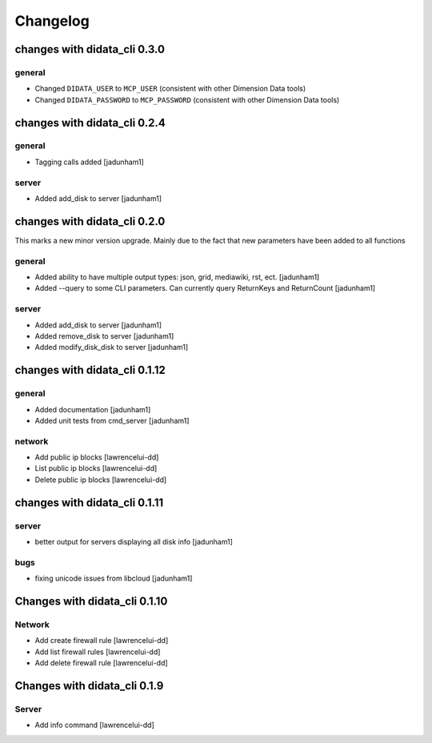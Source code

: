 Changelog
=========

changes with didata_cli 0.3.0
-----------------------------

general
~~~~~~~

- Changed ``DIDATA_USER`` to ``MCP_USER`` (consistent with other Dimension Data tools)
- Changed ``DIDATA_PASSWORD`` to ``MCP_PASSWORD`` (consistent with other Dimension Data tools)

changes with didata_cli 0.2.4
-----------------------------

general
~~~~~~~
- Tagging calls added [jadunham1]

server
~~~~~~
- Added add_disk to server [jadunham1]

changes with didata_cli 0.2.0
-----------------------------

This marks a new minor version upgrade.
Mainly due to the fact that new parameters have been added to all functions

general
~~~~~~~

- Added ability to have multiple output types: json, grid, mediawiki, rst, ect. [jadunham1]
- Added --query to some CLI parameters.  Can currently query ReturnKeys and ReturnCount [jadunham1]

server
~~~~~~
- Added add_disk to server [jadunham1]
- Added remove_disk to server [jadunham1]
- Added modify_disk_disk to server [jadunham1]

changes with didata_cli 0.1.12
------------------------------

general
~~~~~~~

- Added documentation [jadunham1]
- Added unit tests from cmd_server [jadunham1]

network
~~~~~~~
- Add public ip blocks [lawrencelui-dd]
- List public ip blocks [lawrencelui-dd]
- Delete public ip blocks [lawrencelui-dd]

changes with didata_cli 0.1.11
------------------------------

server
~~~~~~
- better output for servers displaying all disk info [jadunham1]

bugs
~~~~

- fixing unicode issues from libcloud [jadunham1]

Changes with didata_cli 0.1.10
------------------------------

Network
~~~~~~~
-  Add create firewall rule [lawrencelui-dd]
-  Add list firewall rules [lawrencelui-dd]
-  Add delete firewall rule [lawrencelui-dd]

Changes with didata_cli 0.1.9
-----------------------------

Server
~~~~~~~
-  Add info command [lawrencelui-dd]
